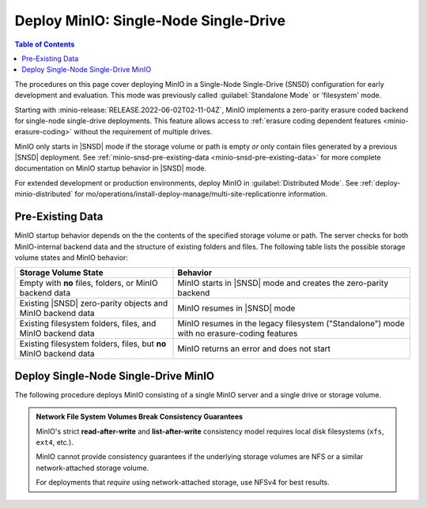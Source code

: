 .. _minio_snsd:

======================================
Deploy MinIO: Single-Node Single-Drive
======================================

.. default-domain:: minio

.. contents:: Table of Contents
   :local:
   :depth: 2

The procedures on this page cover deploying MinIO in a Single-Node Single-Drive (SNSD) configuration for early development and evaluation.
This mode was previously called :guilabel:`Standalone Mode` or 'filesystem' mode.

Starting with :minio-release:`RELEASE.2022-06-02T02-11-04Z`, MinIO implements a zero-parity erasure coded backend for single-node single-drive deployments.
This feature allows access to :ref:`erasure coding dependent features <minio-erasure-coding>` without the requirement of multiple drives.

MinIO only starts in |SNSD| mode if the storage volume or path is empty *or* only contain files generated by a previous |SNSD| deployment.
See :ref:`minio-snsd-pre-existing-data <minio-snsd-pre-existing-data>` for more complete documentation on MinIO startup behavior in |SNSD| mode.

For extended development or production environments, deploy MinIO in :guilabel:`Distributed Mode`. See :ref:`deploy-minio-distributed` for mo/operations/install-deploy-manage/multi-site-replicationre information.

.. _minio-snsd-pre-existing-data:

Pre-Existing Data
-----------------

MinIO startup behavior depends on the the contents of the specified storage volume or path.
The server checks for both MinIO-internal backend data and the structure of existing folders and files.
The following table lists the possible storage volume states and MinIO behavior:

.. list-table::
   :header-rows: 1
   :widths: 40 60

   * - Storage Volume State
     - Behavior

   * - Empty with **no** files, folders, or MinIO backend data
       
     - MinIO starts in |SNSD| mode and creates the zero-parity backend

   * - Existing |SNSD| zero-parity objects and MinIO backend data
     - MinIO resumes in |SNSD| mode

   * - Existing filesystem folders, files, and MinIO backend data
     - MinIO resumes in the legacy filesystem ("Standalone") mode with no erasure-coding features

   * - Existing filesystem folders, files, but **no** MinIO backend data
     - MinIO returns an error and does not start

.. _deploy-minio-standalone:

Deploy Single-Node Single-Drive MinIO
-------------------------------------

The following procedure deploys MinIO consisting of a single MinIO server and a single drive or storage volume.

.. admonition:: Network File System Volumes Break Consistency Guarantees
   :class: note

   MinIO's strict **read-after-write** and **list-after-write** consistency
   model requires local disk filesystems (``xfs``, ``ext4``, etc.).

   MinIO cannot provide consistency guarantees if the underlying storage
   volumes are NFS or a similar network-attached storage volume. 

   For deployments that *require* using network-attached storage, use
   NFSv4 for best results.

.. cond:: linux

   .. include:: /includes/linux/steps-deploy-minio-single-node-single-drive.rst

.. cond:: macos

   .. include:: /includes/macos/steps-deploy-minio-single-node-single-drive.rst

.. cond:: container

  .. include:: /includes/container/steps-deploy-minio-single-node-single-drive.rst